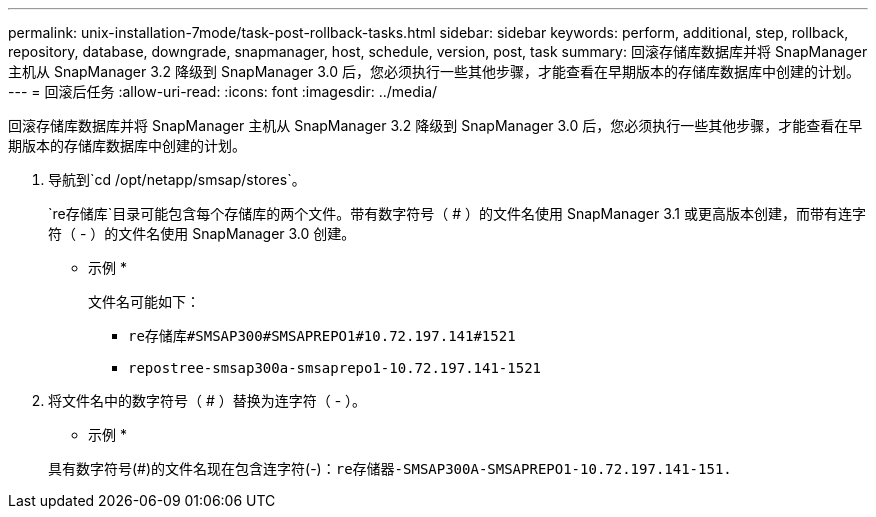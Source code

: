 ---
permalink: unix-installation-7mode/task-post-rollback-tasks.html 
sidebar: sidebar 
keywords: perform, additional, step, rollback, repository, database, downgrade, snapmanager, host, schedule, version, post, task 
summary: 回滚存储库数据库并将 SnapManager 主机从 SnapManager 3.2 降级到 SnapManager 3.0 后，您必须执行一些其他步骤，才能查看在早期版本的存储库数据库中创建的计划。 
---
= 回滚后任务
:allow-uri-read: 
:icons: font
:imagesdir: ../media/


[role="lead"]
回滚存储库数据库并将 SnapManager 主机从 SnapManager 3.2 降级到 SnapManager 3.0 后，您必须执行一些其他步骤，才能查看在早期版本的存储库数据库中创建的计划。

. 导航到`cd /opt/netapp/smsap/stores`。
+
`re存储库`目录可能包含每个存储库的两个文件。带有数字符号（ # ）的文件名使用 SnapManager 3.1 或更高版本创建，而带有连字符（ - ）的文件名使用 SnapManager 3.0 创建。

+
* 示例 *

+
文件名可能如下：

+
** `re存储库#SMSAP300#SMSAPREPO1#10.72.197.141#1521`
** `repostree-smsap300a-smsaprepo1-10.72.197.141-1521`


. 将文件名中的数字符号（ # ）替换为连字符（ - ）。
+
* 示例 *

+
具有数字符号(#)的文件名现在包含连字符(-)：`re存储器-SMSAP300A-SMSAPREPO1-10.72.197.141-151.`


